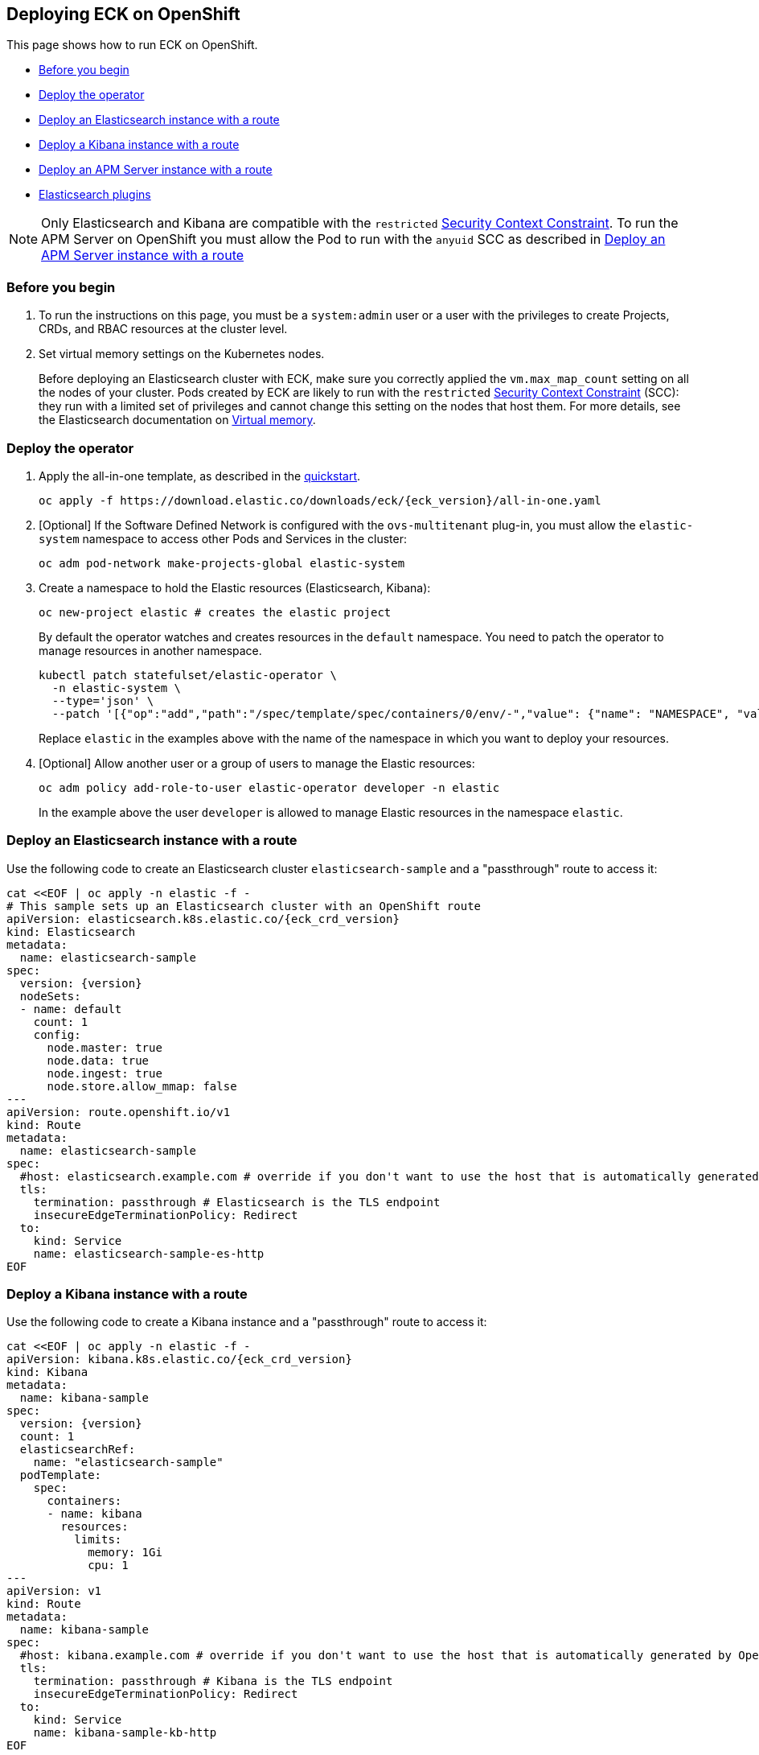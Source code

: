 ifdef::env-github[]
****
link:https://www.elastic.co/guide/en/cloud-on-k8s/master/k8s-openshift.html[View this document on the Elastic website]
****
endif::[]
[id="{p}-openshift"]
== Deploying ECK on OpenShift

This page shows how to run ECK on OpenShift.

* <<{p}-openshift-before-you-begin,Before you begin>>
* <<{p}-openshift-deploy-the-operator,Deploy the operator>>
* <<{p}-openshift-deploy-elasticsearch,Deploy an Elasticsearch instance with a route>>
* <<{p}-openshift-deploy-kibana,Deploy a Kibana instance with a route>>
* <<{p}-openshift-apm,Deploy an APM Server instance with a route>>
* <<{p}-openshift-es-plugins>>

NOTE: Only Elasticsearch and Kibana are compatible with the `restricted` https://docs.openshift.com/container-platform/4.1/authentication/managing-security-context-constraints.html[Security Context Constraint]. To run the APM Server on OpenShift you must allow the Pod to run with the `anyuid` SCC as described in <<{p}-openshift-apm,Deploy an APM Server instance with a route>>

[float]
[id="{p}-openshift-before-you-begin"]
=== Before you begin

. To run the instructions on this page, you must be a `system:admin` user or a user with the privileges to create Projects, CRDs, and RBAC resources at the cluster level.

. Set virtual memory settings on the Kubernetes nodes.
+
Before deploying an Elasticsearch cluster with ECK, make sure you correctly applied the `vm.max_map_count` setting on all the nodes of your cluster. Pods created by ECK are likely to run with the `restricted` https://docs.openshift.com/container-platform/4.1/authentication/managing-security-context-constraints.html[Security Context Constraint] (SCC): they run with a limited set of privileges and cannot change this setting on the nodes that host them. For more details, see the Elasticsearch documentation on https://www.elastic.co/guide/en/elasticsearch/reference/current/vm-max-map-count.html[Virtual memory].

[float]
[id="{p}-openshift-deploy-the-operator"]
=== Deploy the operator
. Apply the all-in-one template, as described in the link:k8s-quickstart.html[quickstart].
+
[source,shell,subs="attributes"]
----
oc apply -f https://download.elastic.co/downloads/eck/{eck_version}/all-in-one.yaml
----

. [Optional] If the Software Defined Network is configured with the `ovs-multitenant` plug-in, you must allow the `elastic-system` namespace to access other Pods and Services in the cluster:
+
[source,shell]
----
oc adm pod-network make-projects-global elastic-system
----

. Create a namespace to hold the Elastic resources (Elasticsearch, Kibana):
+
[source,shell]
----
oc new-project elastic # creates the elastic project
----
+
By default the operator watches and creates resources in the `default` namespace. You need to patch the operator to manage resources in another namespace.
+
[source,shell]
----
kubectl patch statefulset/elastic-operator \
  -n elastic-system \
  --type='json' \
  --patch '[{"op":"add","path":"/spec/template/spec/containers/0/env/-","value": {"name": "NAMESPACE", "value": "elastic"}}]'
----
+
Replace `elastic` in the examples above with the name of the namespace in which you want to deploy your resources.

. [Optional] Allow another user or a group of users to manage the Elastic resources:
+
[source,shell]
----
oc adm policy add-role-to-user elastic-operator developer -n elastic
----
+
In the example above the user `developer` is allowed to manage Elastic resources in the namespace `elastic`.

[float]
[id="{p}-openshift-deploy-elasticsearch"]
=== Deploy an Elasticsearch instance with a route

Use the following code to create an Elasticsearch cluster `elasticsearch-sample` and a "passthrough" route to access it:

[source,shell,subs="attributes,+macros"]
----
cat $$<<$$EOF | oc apply -n elastic -f -
# This sample sets up an Elasticsearch cluster with an OpenShift route
apiVersion: elasticsearch.k8s.elastic.co/{eck_crd_version}
kind: Elasticsearch
metadata:
  name: elasticsearch-sample
spec:
  version: {version}
  nodeSets:
  - name: default
    count: 1
    config:
      node.master: true
      node.data: true
      node.ingest: true
      node.store.allow_mmap: false
---
apiVersion: route.openshift.io/v1
kind: Route
metadata:
  name: elasticsearch-sample
spec:
  #host: elasticsearch.example.com # override if you don't want to use the host that is automatically generated by OpenShift (<route-name>[-<namespace>].<suffix>)
  tls:
    termination: passthrough # Elasticsearch is the TLS endpoint
    insecureEdgeTerminationPolicy: Redirect
  to:
    kind: Service
    name: elasticsearch-sample-es-http
EOF
----

[float]
[id="{p}-openshift-deploy-kibana"]
=== Deploy a Kibana instance with a route

Use the following code to create a Kibana instance and a "passthrough" route to access it:

[source,shell,subs="attributes,+macros"]
----
cat $$<<$$EOF | oc apply -n elastic -f -
apiVersion: kibana.k8s.elastic.co/{eck_crd_version}
kind: Kibana
metadata:
  name: kibana-sample
spec:
  version: {version}
  count: 1
  elasticsearchRef:
    name: "elasticsearch-sample"
  podTemplate:
    spec:
      containers:
      - name: kibana
        resources:
          limits:
            memory: 1Gi
            cpu: 1
---
apiVersion: v1
kind: Route
metadata:
  name: kibana-sample
spec:
  #host: kibana.example.com # override if you don't want to use the host that is automatically generated by OpenShift (<route-name>[-<namespace>].<suffix>)
  tls:
    termination: passthrough # Kibana is the TLS endpoint
    insecureEdgeTerminationPolicy: Redirect
  to:
    kind: Service
    name: kibana-sample-kb-http
EOF
----

Use the following command to get the hosts of each `Route`:

[source,shell]
----
oc get route -n elastic
----

[float]
[id="{p}-openshift-apm"]
=== Deploy an APM Server instance with a route

It is currently not possible to run the APM Server with the `restricted` SCC. A possible workaround is to allow the Pod to run with the default `uid 1000` by assigning it to the `anyuid` SCC:

. Create a service account to run the APM Server
+
[source,shell]
----
oc create serviceaccount apm-server -n elastic
----
. Add the APM service account to the `anyuid` SCC
+
[source,shell]
----
oc adm policy add-scc-to-user anyuid -z apm-server -n elastic
----
+
[source,shell]
----
scc "anyuid" added to: ["system:serviceaccount:elastic:apm-server"]
----
. Deploy an APM Server and a route with the following manifest
+
[source,shell,subs="attributes,+macros"]
----
cat $$<<$$EOF | oc apply -n elastic -f -
apiVersion: apm.k8s.elastic.co/{eck_crd_version}
kind: ApmServer
metadata:
  name: apm-server-sample
spec:
  version: {version}
  count: 1
  elasticsearchRef:
    name: "elasticsearch-sample"
  podTemplate:
    spec:
      serviceAccountName: apm-server
---
apiVersion: v1
kind: Route
metadata:
  name: apm-server-sample
spec:
  #host: apm-server.example.com # override if you don't want to use the host that is automatically generated by OpenShift (<route-name>[-<namespace>].<suffix>)
  tls:
    termination: passthrough # the APM Server is the TLS endpoint
    insecureEdgeTerminationPolicy: Redirect
  to:
    kind: Service
    name: apm-server-sample-apm-http
EOF
----
+
To check that the Pod of the APM Server is using the correct SCC, use the following command:
+
[source,shell]
----
oc get pod -o go-template='{{range .items}}{{$scc := index .metadata.annotations "openshift.io/scc"}}{{.metadata.name}}{{" scc:"}}{{range .spec.containers}}{{$scc}}{{" "}}{{"\n"}}{{end}}{{end}}'
----
+
[source,shell]
----
apm-server-sample-apm-server-86bfc5c95c-96lbx scc:anyuid
elasticsearch-sample-es-5tsqghmm79 scc:restricted
elasticsearch-sample-es-6qk52mz5jk scc:restricted
elasticsearch-sample-es-dg4vvpm2mr scc:restricted
kibana-sample-kb-97c6b6b8d-lqfd2 scc:restricted
----

[float]
[id="{p}-openshift-es-plugins"]
=== Elasticsearch plugins

Note that Elasticsearch plugins cannot be installed at runtime in most OpenShift environments. This is because the plugin installer must run as root, but Elasticsearch is restricted from running as root. To add plugins to Elasticsearch, you can use custom images as described in <<{p}-custom-images>>.
